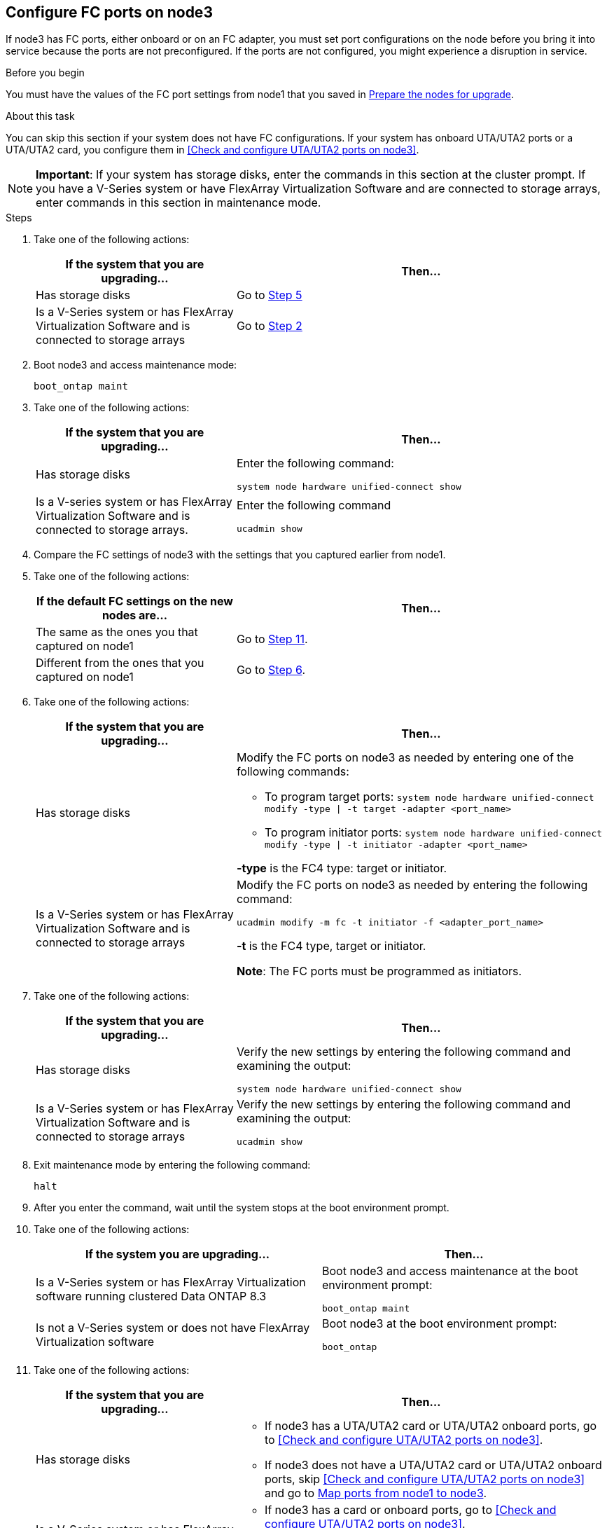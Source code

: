 == Configure FC ports on node3

If node3 has FC ports, either onboard or on an FC adapter, you must set port configurations on the node before you bring it into service because the ports are not preconfigured. If the ports are not configured, you might experience a disruption in service.

.Before you begin

You must have the values of the FC port settings from node1 that you saved in link:prepare_nodes_for_upgrade.html[Prepare the nodes for upgrade].

.About this task

You can skip this section if your system does not have FC configurations. If your system has onboard UTA/UTA2 ports or a UTA/UTA2 card, you configure them in <<Check and configure UTA/UTA2 ports on node3>>.

NOTE: *Important*: If your system has storage disks, enter the commands in this section at the cluster prompt. If you have a V-Series system or have FlexArray Virtualization Software and are connected to storage arrays, enter commands in this section in maintenance mode.

.Steps

. [[step1]]Take one of the following actions:
+
[cols="35,65"]
|===
|If the system that you are upgrading... |Then...

|Has storage disks
|Go to <<step5,Step 5>>
|Is a V-Series system or has FlexArray Virtualization Software and is connected to storage arrays
|Go to <<step2,Step 2>>
|===

. [[step2]]Boot node3 and access maintenance mode:
+
`boot_ontap maint`

. [[step3]]Take one of the following actions:
+
[cols="35,65"]
|===
|If the system that you are upgrading... |Then...

|Has storage disks
|Enter the following command:

`system node hardware unified-connect show`
|Is a V-series system or has FlexArray Virtualization Software and is connected to storage arrays.
|Enter the following command

`ucadmin show`
|===

. [[step4]]Compare the FC settings of node3 with the settings that you captured earlier from node1.

. [[step5]]Take one of the following actions:
+
[cols="35,65"]
|===
|If the default FC settings on the new nodes are... |Then...

|The same as the ones you that captured on node1
|Go to <<step11,Step 11>>.
|Different from the ones that you captured on node1
|Go to <<step6,Step 6>>.
|===

. [[step6]]Take one of the following actions:
+
[cols="35,65"]
|===
|If the system that you are upgrading... |Then...

|Has storage disks
a|Modify the FC ports on node3 as needed by entering one of the following commands:

* To program target ports:
`system node hardware unified-connect modify -type \| -t target -adapter <port_name>`

* To program initiator ports:
`system node hardware unified-connect modify -type \| -t initiator -adapter <port_name>`

*-type* is the FC4 type: target or initiator.
|Is a V-Series system or has FlexArray Virtualization Software and is connected to storage arrays
|Modify the FC ports on node3 as needed by entering the following command:

`ucadmin modify -m fc -t initiator -f <adapter_port_name>`

*-t* is the FC4 type, target or initiator.

*Note*: The FC ports must be programmed as initiators.
|===

. [[step7]]Take one of the following actions:
+
[cols="35,65"]
|===
|If the system that you are upgrading... |Then...

|Has storage disks
|Verify the new settings by entering the following command and examining the output:

`system node hardware unified-connect show`
|Is a V-Series system or has FlexArray Virtualization Software and is connected to storage arrays
|Verify the new settings by entering the following command and examining the output:

`ucadmin show`
|===

. [[step8]]Exit maintenance mode by entering the following command:
+
`halt`

. [[step9]]After you enter the command, wait until the system stops at the boot environment prompt.

. [[step10]]Take one of the following actions:
+
[cols="35.65"]
|===
If the system you are upgrading... |Then...

|Is a V-Series system or has FlexArray Virtualization software running clustered Data ONTAP 8.3
|Boot node3 and access maintenance at the boot environment prompt:

`boot_ontap maint`
|Is not a V-Series system or does not have FlexArray Virtualization software
|Boot node3 at the boot environment prompt:

`boot_ontap`
|===

. [[step11]]Take one of the following actions:
+
[cols="35,65"]
|===
|If the system that you are upgrading... |Then...

|Has storage disks
a|* If node3 has a UTA/UTA2 card or UTA/UTA2 onboard ports, go to <<Check and configure UTA/UTA2 ports on node3>>.
* If node3 does not have a UTA/UTA2 card or UTA/UTA2 onboard ports, skip <<Check and configure UTA/UTA2 ports on node3>> and go to link:map_ports_node1_node3.html[Map ports from node1 to node3].
|Is a V-Series system or has FlexArray Virtualization Software and is connected to storage arrays
a|* If node3 has a card or onboard ports, go to <<Check and configure UTA/UTA2 ports on node3>>.
* If node3 does not have a card or onboard ports, skip <<Check and configure UTA/UTA2 ports on node3>>, and return to link:install_boot_node3.html[Install and boot node3] and resume at link:install_boot_node3.html#step7[Step 7].
|===
//22 FEB 2021:  Formatted from CMS
